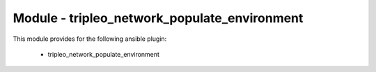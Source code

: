 =============================================
Module - tripleo_network_populate_environment
=============================================


This module provides for the following ansible plugin:

    * tripleo_network_populate_environment


.. ansibleautoplugin::
   :module: tripleo_ansible/ansible_plugins/modules/tripleo_network_populate_environment.py
   :documentation: true
   :examples: true
